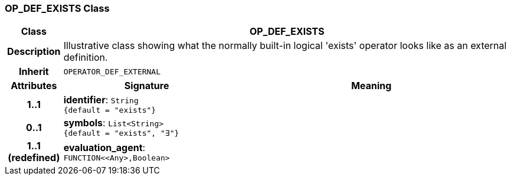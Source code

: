 === OP_DEF_EXISTS Class

[cols="^1,3,5"]
|===
h|*Class*
2+^h|*OP_DEF_EXISTS*

h|*Description*
2+a|Illustrative class showing what the normally built-in logical 'exists' operator looks like as an external definition.

h|*Inherit*
2+|`OPERATOR_DEF_EXTERNAL`

h|*Attributes*
^h|*Signature*
^h|*Meaning*

h|*1..1*
|*identifier*: `String +
{default{nbsp}={nbsp}"exists"}`
a|

h|*0..1*
|*symbols*: `List<String> +
{default{nbsp}={nbsp}"exists", "∃"}`
a|

h|*1..1 +
(redefined)*
|*evaluation_agent*: `FUNCTION<<Any>,Boolean>`
a|
|===
